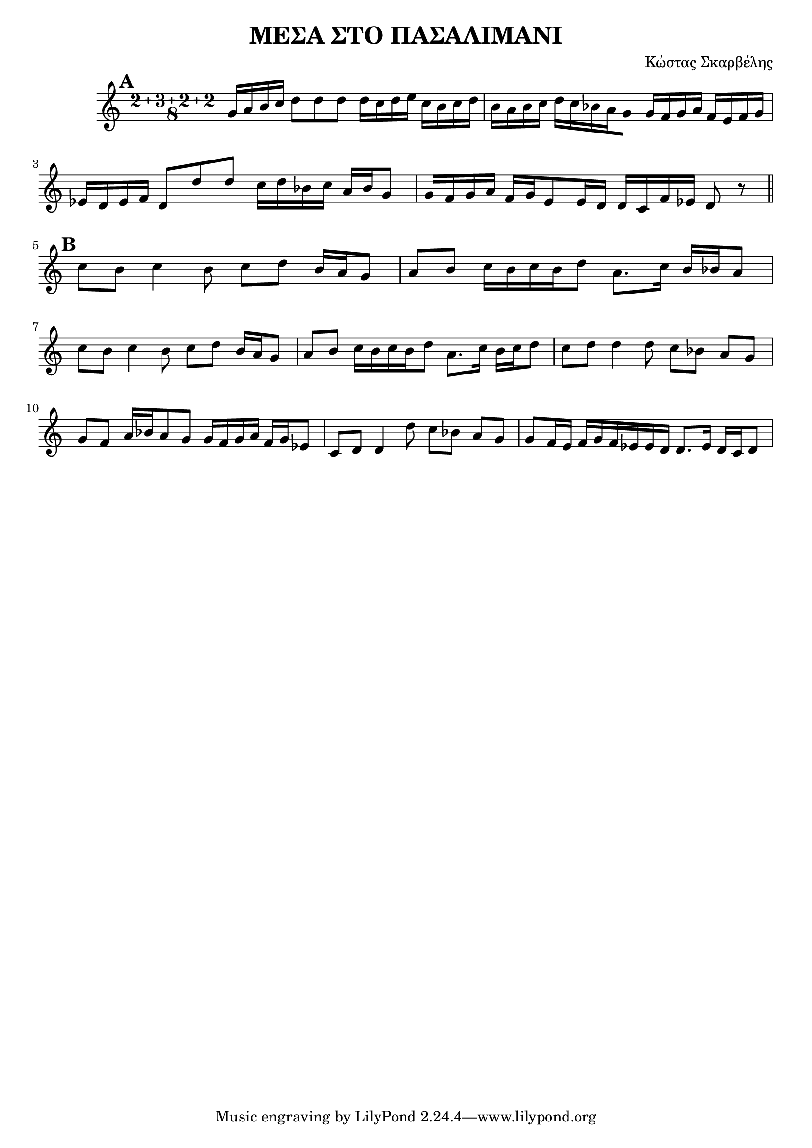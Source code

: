 % LilyBin
\header {
  title = "ΜΕΣΑ ΣΤΟ ΠΑΣΑΛΙΜΑΝΙ"
  composer = "Κώστας Σκαρβέλης"
}
\score{
	\relative g' {
		\compoundMeter #'((2 3 2 2 8))
		
		\mark \default
				g16 a b c d8 d d 

		d16 c d e c b c d
		b a b c d c bes a g8 |
		g16 f g a f e f g
		ees d ees f d8 d' d |
		c16 d bes c a bes g8
		g16 f g a f g e8
		e16 d d c f ees |
		d8 
		r 
		\break
		\mark \default
		\bar "||"

		c' b c4 b8 c d b16 a g8
		a b c16 b c b d8 a8.    c16 b bes a8

		c b c4 b8 c d b16 a g8
		a b c16 b c b d8 a8.    c16 b c d8
		
		c d d4 d8 c bes a g 
		g f a16 bes a8 g g16 f g a f g ees8
		
		c d d4 d'8 c bes a g 
		g f16 e f g f ees ees d d8. ees16 d c d8
		
		
		
	}

	\layout{}
	\midi{}
}
